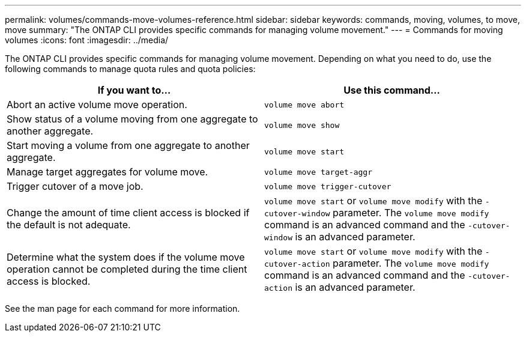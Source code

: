 ---
permalink: volumes/commands-move-volumes-reference.html
sidebar: sidebar
keywords: commands, moving, volumes, to move, move
summary: "The ONTAP CLI provides specific commands for managing volume movement."
---
= Commands for moving volumes
:icons: font
:imagesdir: ../media/

[.lead]
The ONTAP CLI provides specific commands for managing volume movement. Depending on what you need to do, use the following commands to manage quota rules and quota policies:

[cols="2*",options="header"]
|===
| If you want to...| Use this command...
a|
Abort an active volume move operation.
a|
`volume move abort`
a|
Show status of a volume moving from one aggregate to another aggregate.
a|
`volume move show`
a|
Start moving a volume from one aggregate to another aggregate.
a|
`volume move start`
a|
Manage target aggregates for volume move.
a|
`volume move target-aggr`
a|
Trigger cutover of a move job.
a|
`volume move trigger-cutover`
a|
Change the amount of time client access is blocked if the default is not adequate.
a|
`volume move start` or `volume move modify` with the `-cutover-window` parameter. The `volume move modify` command is an advanced command and the `-cutover-window` is an advanced parameter.
a|
Determine what the system does if the volume move operation cannot be completed during the time client access is blocked.
a|
`volume move start` or `volume move modify` with the `-cutover-action` parameter. The `volume move modify` command is an advanced command and the `-cutover-action` is an advanced parameter.
|===
See the man page for each command for more information.

// ONTAPDOC-2119/GH-1818 2024-6-25
